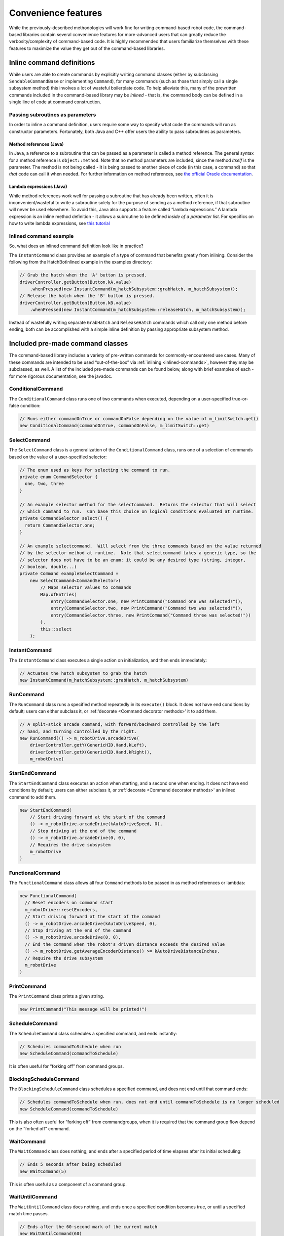 Convenience features
====================

While the previously-described methodologies will work fine for writing
command-based robot code, the command-based libraries contain several
convenience features for more-advanced users that can greatly reduce the
verbosity/complexity of command-based code. It is highly recommended
that users familiarize themselves with these features to maximize the
value they get out of the command-based libraries.

.. _inlined-commands:

Inline command definitions
--------------------------

While users are able to create commands by explicitly writing command
classes (either by subclassing ``SendableCommandBase`` or implementing
``Command``), for many commands (such as those that simply call a single
subsystem method) this involves a lot of wasteful boilerplate code. To
help alleviate this, many of the prewritten commands included in the
command-based library may be *inlined* - that is, the command body can
be defined in a single line of code at command construction.

Passing subroutines as parameters
~~~~~~~~~~~~~~~~~~~~~~~~~~~~~~~~~

In order to inline a command definition, users require some way to
specify what code the commands will run as constructor parameters.
Fortunately, both Java and C++ offer users the ability to pass
subroutines as parameters.

Method references (Java)
^^^^^^^^^^^^^^^^^^^^^^^^

In Java, a reference to a subroutine that can be passed as a parameter
is called a method reference. The general syntax for a method reference
is ``object::method``. Note that no method parameters are included,
since the method *itself* is the parameter. The method is not being
called - it is being passed to another piece of code (in this case, a
command) so that *that* code can call it when needed. For further
information on method references, see `the official Oracle
documentation <https://docs.oracle.com/javase/tutorial/java/javaOO/methodreferences.html>`__.

Lambda expressions (Java)
^^^^^^^^^^^^^^^^^^^^^^^^^

While method references work well for passing a subroutine that has
already been written, often it is inconvenient/wasteful to write a
subroutine solely for the purpose of sending as a method reference, if
that subroutine will never be used elsewhere. To avoid this, Java also
supports a feature called “lambda expressions.” A lambda expression is
an inline method definition - it allows a subroutine to be defined
*inside of a parameter list*. For specifics on how to write lambda
expressions, see `this
tutorial <http://tutorials.jenkov.com/java/lambda-expressions.html>`__

Inlined command example
~~~~~~~~~~~~~~~~~~~~~~~

So, what does an inlined command definition look like in practice?

The ``InstantCommand`` class provides an example of a type of command
that benefits greatly from inlining. Consider the following from the
HatchBotInlined example in the examples directory:

.. code-block:: java

   // Grab the hatch when the 'A' button is pressed.
   driverController.getButton(Button.kA.value)
       .whenPressed(new InstantCommand(m_hatchSubsystem::grabHatch, m_hatchSubsystem));
   // Release the hatch when the 'B' button is pressed.
   driverController.getButton(Button.kB.value)
       .whenPressed(new InstantCommand(m_hatchSubsystem::releaseHatch, m_hatchSubsystem));

Instead of wastefully writing separate ``GrabHatch`` and
``ReleaseHatch`` commands which call only one method before ending, both
can be accomplished with a simple inline definition by passing
appropriate subsystem method.

Included pre-made command classes
---------------------------------

The command-based library includes a variety of pre-written commands for
commonly-encountered use cases. Many of these commands are intended to
be used “out-of-the-box” via :ref:`inlining <inlined-commands>`,
however they may be subclassed, as well. A list of the included pre-made
commands can be found below, along with brief examples of each - for
more rigorous documentation, see the javadoc.

.. todo:: Link to javadoc after merge

ConditionalCommand
~~~~~~~~~~~~~~~~~~

The ``ConditionalCommand`` class runs one of two commands when executed,
depending on a user-specified true-or-false condition:

.. code-block:: java

   // Runs either commandOnTrue or commandOnFalse depending on the value of m_limitSwitch.get()
   new ConditionalCommand(commandOnTrue, commandOnFalse, m_limitSwitch::get)

SelectCommand
~~~~~~~~~~~~~

The ``SelectCommand`` class is a generalization of the
``ConditionalCommand`` class, runs one of a selection of commands based
on the value of a user-specified selector:

.. code-block:: java

   // The enum used as keys for selecting the command to run.
   private enum CommandSelector {
     one, two, three
   }

   // An example selector method for the selectcommand.  Returns the selector that will select
   // which command to run.  Can base this choice on logical conditions evaluated at runtime.
   private CommandSelector select() {
     return CommandSelector.one;
   }

   // An example selectcommand.  Will select from the three commands based on the value returned
   // by the selector method at runtime.  Note that selectcommand takes a generic type, so the
   // selector does not have to be an enum; it could be any desired type (string, integer,
   // boolean, double...)
   private Command exampleSelectCommand =
       new SelectCommand<CommandSelector>(
           // Maps selector values to commands
           Map.ofEntries(
               entry(CommandSelector.one, new PrintCommand("Command one was selected!")),
               entry(CommandSelector.two, new PrintCommand("Command two was selected!")),
               entry(CommandSelector.three, new PrintCommand("Command three was selected!"))
           ),
           this::select
       );

.. _instant-command:

InstantCommand
~~~~~~~~~~~~~~

The ``InstantCommand`` class executes a single action on initialization,
and then ends immediately:

.. code-block:: java

   // Actuates the hatch subsystem to grab the hatch
   new InstantCommand(m_hatchSubsystem::grabHatch, m_hatchSubsystem)

.. _run-command:

RunCommand
~~~~~~~~~~

The ``RunCommand`` class runs a specified method repeatedly in its
``execute()`` block. It does not have end conditions by default; users
can either subclass it, or :ref:'decorate <Command decorator methods>' it to add them.

.. code-block:: java

   // A split-stick arcade command, with forward/backward controlled by the left
   // hand, and turning controlled by the right.
   new RunCommand(() -> m_robotDrive.arcadeDrive(
       driverController.getY(GenericHID.Hand.kLeft),
       driverController.getX(GenericHID.Hand.kRight)),
       m_robotDrive)

StartEndCommand
~~~~~~~~~~~~~~~

The ``StartEndCommand`` class executes an action when starting, and a
second one when ending. It does not have end conditions by default;
users can either subclass it, or :ref:'decorate <Command decorator methods>' an inlined
command to add them.

.. code-block:: java

   new StartEndCommand(
       // Start driving forward at the start of the command
       () -> m_robotDrive.arcadeDrive(kAutoDriveSpeed, 0),
       // Stop driving at the end of the command
       () -> m_robotDrive.arcadeDrive(0, 0),
       // Requires the drive subsystem
       m_robotDrive
   )

FunctionalCommand
~~~~~~~~~~~~~~~~~

The ``FunctionalCommand`` class allows all four ``Command`` methods to
be passed in as method references or lambdas:

.. code-block:: java

   new FunctionalCommand(
     // Reset encoders on command start
     m_robotDrive::resetEncoders,
     // Start driving forward at the start of the command
     () -> m_robotDrive.arcadeDrive(kAutoDriveSpeed, 0),
     // Stop driving at the end of the command
     () -> m_robotDrive.arcadeDrive(0, 0),
     // End the command when the robot's driven distance exceeds the desired value
     () -> m_robotDrive.getAverageEncoderDistance() >= kAutoDriveDistanceInches,
     // Require the drive subsystem
     m_robotDrive
   )

PrintCommand
~~~~~~~~~~~~

The ``PrintCommand`` class prints a given string.

.. code-block:: java

   new PrintCommand("This message will be printed!")

ScheduleCommand
~~~~~~~~~~~~~~~

The ``ScheduleCommand`` class schedules a specified command, and ends
instantly:

.. code-block:: java

   // Schedules commandToSchedule when run
   new ScheduleCommand(commandToSchedule)

It is often useful for “forking off” from command groups.

BlockingScheduleCommand
~~~~~~~~~~~~~~~~~~~~~~~

The ``BlockingScheduleCommand`` class schedules a specified command, and
does not end until that command ends:

.. code-block:: java

   // Schedules commandToSchedule when run, does not end until commandToSchedule is no longer scheduled
   new ScheduleCommand(commandToSchedule)

This is also often useful for “forking off” from commandgroups, when it
is required that the command group flow depend on the “forked off”
command.

WaitCommand
~~~~~~~~~~~

The ``WaitCommand`` class does nothing, and ends after a specified
period of time elapses after its initial scheduling:

.. code-block:: java

   // Ends 5 seconds after being scheduled
   new WaitCommand(5)

This is often useful as a component of a command group.

WaitUntilCommand
~~~~~~~~~~~~~~~~

The ``WaitUntilCommand`` class does nothing, and ends once a specified
condition becomes true, or until a specified match time passes.

.. code-block:: java

   // Ends after the 60-second mark of the current match
   new WaitUntilCommand(60)

.. code-block:: java

   // Ends after m_limitSwitch.get() returns true
   new WaitUntilCommand(m_limitSwitch::get)

PerpetualCommand
~~~~~~~~~~~~~~~~

The ``PerpetualCommand`` class runs a given command with its end
condition removed, so that it runs forever (unless externally
interrupted):

.. code-block:: java

   // Will run commandToRunForever perpetually, even if its isFinished() method returns true
   new PerpetualCommand(commandToRunForever)

Command decorator methods
-------------------------

The ``Command`` interface contains a number of defaulted “decorator”
methods which can be used to add additional functionality to existing
commands. A “decorator” method is a method that takes an object (in this
case, a command) and returns an object of the same type (i.e. a command)
with some additional functionality added to it. A list of the included
decorator methods with brief examples is included below - for rigorous
documentation, see the javadoc.

.. todo:: add link to javadoc after merge

withTimeout
~~~~~~~~~~~

The ``withTimeout()`` decorator adds a timeout to a command. The
decorated command will be interrupted if the timeout expires:

.. code-block:: java

   // Will time out 5 seconds after being scheduled, and be interrupted
   command.withTimeout(5)

interruptOn
~~~~~~~~~~~

The ``interruptOn()`` decorator adds a condition on which the command
will be interrupted:

.. code-block:: java

   // Will be interrupted if m_limitSwitch.get() returns true
   command.interruptOn(m_limitswitch::get)

whenFinished
~~~~~~~~~~~~

The ``whenFinished()`` decorator adds a method to be executed after the
command ends:

.. code-block:: java

   // Will print "hello" after ending
   command.whenFinished(() -> System.out.println("hello"))

beforeStarting
~~~~~~~~~~~~~~

The ``beforeStarting()`` decorator adds a method to be executed before
the command starts:

.. code-block:: java

   // Will print "hello" before starting
   command.beforeStarting(() -> System.out.println("hello"))

andThen
~~~~~~~

The ``andThen()`` decorator returns a sequential command group
containing the command, followed by the list of commands passed as
arguments:

.. code-block:: java

   // Will be the sequence fooCommand -> barCommand -> bazCommand
   fooCommand.andThen(barCommand, bazCommand)

alongWith
~~~~~~~~~

The ``alongWith()`` decorator returns a parallel command group
containing the command, along with all the other commands passed in as
arguments:

.. code-block:: java

   // Will be a parallel command group containing fooCommand, barCommand, and bazCommand
   fooCommand.alongWith(barCommand, bazCommand)

raceWith
~~~~~~~~

The ``raceWith()`` decorator returns a parallel command race containing
the command, along with all the other commands passed in as arguments:

.. code-block:: java

   // Will be a parallel command race containing fooCommand, barCommand, and bazCommand
   fooCommand.raceWith(barCommand, bazCommand)

deadlineWith
~~~~~~~~~~~~

The ``deadlineWith()`` decorator returns a parallel deadline group
containing the command, along with all the other commands passed in as
arguments:

.. code-block:: java

   // Will be a parallel deadline group containing fooCommand, barCommand, and bazCommand; fooCommand is the deadline
   fooCommand.deadlineWith(barCommand, bazCommand)

perpetually
~~~~~~~~~~~

The ``perpetually()`` decorator removes the end condition of a command,
so that it runs forever.

.. code-block:: java

   // Will run forever unless externally interrupted, regardless of command.isFinished()
   command.perpetually()

Composing decorators
~~~~~~~~~~~~~~~~~~~~

Remember that decorators, like all command groups, can be composed! This
allows very powerful and concise inline expressions:

.. code-block:: java

   // Will run fooCommand, and then a race between barCommand and bazCommand
   fooCommand.andThen(barCommand.raceWith(bazCommand()))

Static factory methods for command groups
-----------------------------------------

If users do not wish to use the ``andThen``, ``alongWith``,
``raceWith``, and ``deadlineWith`` decorators for declaring command
groups, but still wish to reduce verbosity compared to calling the
constructors, the ``CommandGroupBase`` class contains several four
static factory methods for declaring command groups: ``sequence()``,
``parallel()``, ``race()``, and ``deadline()``. When used from within a
command group subclass or in combination with ``import static``, these
become extremely concise and greatly aid in command composition:

.. code-block:: java

   public class ExampleSequence extends SequentialCommandGroup {

     // Will run a FooCommand, and then a race between a BarCommand and a BazCommand
     public ExampleSequence() {
       addCommands(
           new FooCommand(),
           race(
               new BarCommand(),
               new BazCommand()
           )
       );
     }
     
   }